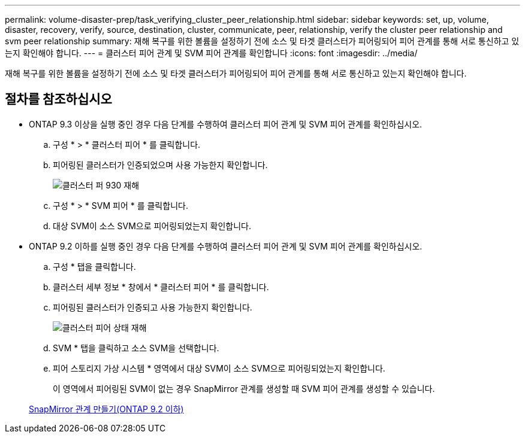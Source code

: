 ---
permalink: volume-disaster-prep/task_verifying_cluster_peer_relationship.html 
sidebar: sidebar 
keywords: set, up, volume, disaster, recovery, verify, source, destination, cluster, communicate, peer, relationship, verify the cluster peer relationship and svm peer relationship 
summary: 재해 복구를 위한 볼륨을 설정하기 전에 소스 및 타겟 클러스터가 피어링되어 피어 관계를 통해 서로 통신하고 있는지 확인해야 합니다. 
---
= 클러스터 피어 관계 및 SVM 피어 관계를 확인합니다
:icons: font
:imagesdir: ../media/


[role="lead"]
재해 복구를 위한 볼륨을 설정하기 전에 소스 및 타겟 클러스터가 피어링되어 피어 관계를 통해 서로 통신하고 있는지 확인해야 합니다.



== 절차를 참조하십시오

* ONTAP 9.3 이상을 실행 중인 경우 다음 단계를 수행하여 클러스터 피어 관계 및 SVM 피어 관계를 확인하십시오.
+
.. 구성 * > * 클러스터 피어 * 를 클릭합니다.
.. 피어링된 클러스터가 인증되었으며 사용 가능한지 확인합니다.
+
image::../media/cluster_pper_930_disaster.gif[클러스터 퍼 930 재해]

.. 구성 * > * SVM 피어 * 를 클릭합니다.
.. 대상 SVM이 소스 SVM으로 피어링되었는지 확인합니다.


* ONTAP 9.2 이하를 실행 중인 경우 다음 단계를 수행하여 클러스터 피어 관계 및 SVM 피어 관계를 확인하십시오.
+
.. 구성 * 탭을 클릭합니다.
.. 클러스터 세부 정보 * 창에서 * 클러스터 피어 * 를 클릭합니다.
.. 피어링된 클러스터가 인증되고 사용 가능한지 확인합니다.
+
image::../media/cluster_peer_health_disaster.gif[클러스터 피어 상태 재해]

.. SVM * 탭을 클릭하고 소스 SVM을 선택합니다.
.. 피어 스토리지 가상 시스템 * 영역에서 대상 SVM이 소스 SVM으로 피어링되었는지 확인합니다.
+
이 영역에서 피어링된 SVM이 없는 경우 SnapMirror 관계를 생성할 때 SVM 피어 관계를 생성할 수 있습니다.



+
xref:task_creating_snapmirror_relationships_92_earlier.adoc[SnapMirror 관계 만들기(ONTAP 9.2 이하)]


